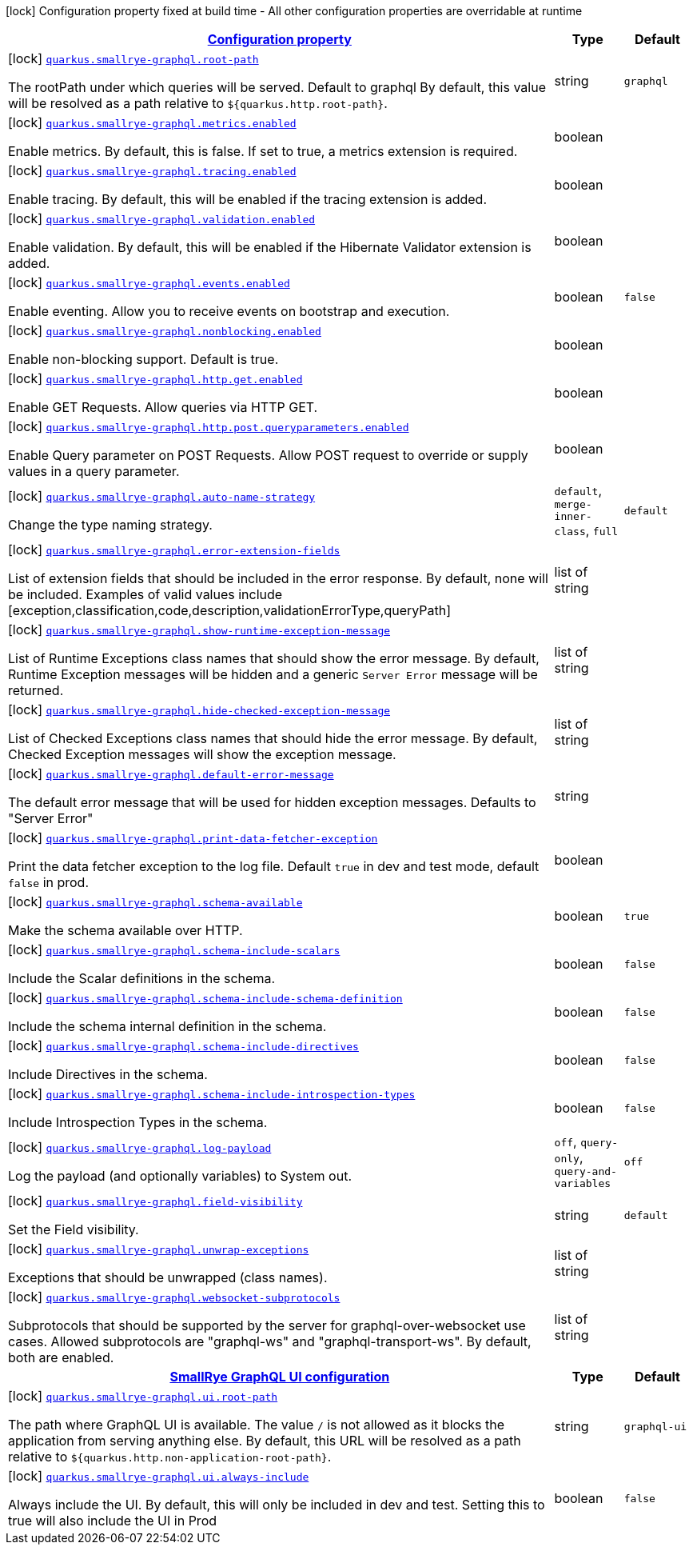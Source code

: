 
:summaryTableId: quarkus-smallrye-graphql-small-rye-graph-ql-config
[.configuration-legend]
icon:lock[title=Fixed at build time] Configuration property fixed at build time - All other configuration properties are overridable at runtime
[.configuration-reference, cols="80,.^10,.^10"]
|===

h|[[quarkus-smallrye-graphql-small-rye-graph-ql-config_configuration]]link:#quarkus-smallrye-graphql-small-rye-graph-ql-config_configuration[Configuration property]

h|Type
h|Default

a|icon:lock[title=Fixed at build time] [[quarkus-smallrye-graphql-small-rye-graph-ql-config_quarkus.smallrye-graphql.root-path]]`link:#quarkus-smallrye-graphql-small-rye-graph-ql-config_quarkus.smallrye-graphql.root-path[quarkus.smallrye-graphql.root-path]`

[.description]
--
The rootPath under which queries will be served. Default to graphql By default, this value will be resolved as a path relative to `$++{++quarkus.http.root-path++}++`.
--|string 
|`graphql`


a|icon:lock[title=Fixed at build time] [[quarkus-smallrye-graphql-small-rye-graph-ql-config_quarkus.smallrye-graphql.metrics.enabled]]`link:#quarkus-smallrye-graphql-small-rye-graph-ql-config_quarkus.smallrye-graphql.metrics.enabled[quarkus.smallrye-graphql.metrics.enabled]`

[.description]
--
Enable metrics. By default, this is false. If set to true, a metrics extension is required.
--|boolean 
|


a|icon:lock[title=Fixed at build time] [[quarkus-smallrye-graphql-small-rye-graph-ql-config_quarkus.smallrye-graphql.tracing.enabled]]`link:#quarkus-smallrye-graphql-small-rye-graph-ql-config_quarkus.smallrye-graphql.tracing.enabled[quarkus.smallrye-graphql.tracing.enabled]`

[.description]
--
Enable tracing. By default, this will be enabled if the tracing extension is added.
--|boolean 
|


a|icon:lock[title=Fixed at build time] [[quarkus-smallrye-graphql-small-rye-graph-ql-config_quarkus.smallrye-graphql.validation.enabled]]`link:#quarkus-smallrye-graphql-small-rye-graph-ql-config_quarkus.smallrye-graphql.validation.enabled[quarkus.smallrye-graphql.validation.enabled]`

[.description]
--
Enable validation. By default, this will be enabled if the Hibernate Validator extension is added.
--|boolean 
|


a|icon:lock[title=Fixed at build time] [[quarkus-smallrye-graphql-small-rye-graph-ql-config_quarkus.smallrye-graphql.events.enabled]]`link:#quarkus-smallrye-graphql-small-rye-graph-ql-config_quarkus.smallrye-graphql.events.enabled[quarkus.smallrye-graphql.events.enabled]`

[.description]
--
Enable eventing. Allow you to receive events on bootstrap and execution.
--|boolean 
|`false`


a|icon:lock[title=Fixed at build time] [[quarkus-smallrye-graphql-small-rye-graph-ql-config_quarkus.smallrye-graphql.nonblocking.enabled]]`link:#quarkus-smallrye-graphql-small-rye-graph-ql-config_quarkus.smallrye-graphql.nonblocking.enabled[quarkus.smallrye-graphql.nonblocking.enabled]`

[.description]
--
Enable non-blocking support. Default is true.
--|boolean 
|


a|icon:lock[title=Fixed at build time] [[quarkus-smallrye-graphql-small-rye-graph-ql-config_quarkus.smallrye-graphql.http.get.enabled]]`link:#quarkus-smallrye-graphql-small-rye-graph-ql-config_quarkus.smallrye-graphql.http.get.enabled[quarkus.smallrye-graphql.http.get.enabled]`

[.description]
--
Enable GET Requests. Allow queries via HTTP GET.
--|boolean 
|


a|icon:lock[title=Fixed at build time] [[quarkus-smallrye-graphql-small-rye-graph-ql-config_quarkus.smallrye-graphql.http.post.queryparameters.enabled]]`link:#quarkus-smallrye-graphql-small-rye-graph-ql-config_quarkus.smallrye-graphql.http.post.queryparameters.enabled[quarkus.smallrye-graphql.http.post.queryparameters.enabled]`

[.description]
--
Enable Query parameter on POST Requests. Allow POST request to override or supply values in a query parameter.
--|boolean 
|


a|icon:lock[title=Fixed at build time] [[quarkus-smallrye-graphql-small-rye-graph-ql-config_quarkus.smallrye-graphql.auto-name-strategy]]`link:#quarkus-smallrye-graphql-small-rye-graph-ql-config_quarkus.smallrye-graphql.auto-name-strategy[quarkus.smallrye-graphql.auto-name-strategy]`

[.description]
--
Change the type naming strategy.
-- a|
`default`, `merge-inner-class`, `full` 
|`default`


a|icon:lock[title=Fixed at build time] [[quarkus-smallrye-graphql-small-rye-graph-ql-config_quarkus.smallrye-graphql.error-extension-fields]]`link:#quarkus-smallrye-graphql-small-rye-graph-ql-config_quarkus.smallrye-graphql.error-extension-fields[quarkus.smallrye-graphql.error-extension-fields]`

[.description]
--
List of extension fields that should be included in the error response. By default, none will be included. Examples of valid values include ++[++exception,classification,code,description,validationErrorType,queryPath++]++
--|list of string 
|


a|icon:lock[title=Fixed at build time] [[quarkus-smallrye-graphql-small-rye-graph-ql-config_quarkus.smallrye-graphql.show-runtime-exception-message]]`link:#quarkus-smallrye-graphql-small-rye-graph-ql-config_quarkus.smallrye-graphql.show-runtime-exception-message[quarkus.smallrye-graphql.show-runtime-exception-message]`

[.description]
--
List of Runtime Exceptions class names that should show the error message. By default, Runtime Exception messages will be hidden and a generic `Server Error` message will be returned.
--|list of string 
|


a|icon:lock[title=Fixed at build time] [[quarkus-smallrye-graphql-small-rye-graph-ql-config_quarkus.smallrye-graphql.hide-checked-exception-message]]`link:#quarkus-smallrye-graphql-small-rye-graph-ql-config_quarkus.smallrye-graphql.hide-checked-exception-message[quarkus.smallrye-graphql.hide-checked-exception-message]`

[.description]
--
List of Checked Exceptions class names that should hide the error message. By default, Checked Exception messages will show the exception message.
--|list of string 
|


a|icon:lock[title=Fixed at build time] [[quarkus-smallrye-graphql-small-rye-graph-ql-config_quarkus.smallrye-graphql.default-error-message]]`link:#quarkus-smallrye-graphql-small-rye-graph-ql-config_quarkus.smallrye-graphql.default-error-message[quarkus.smallrye-graphql.default-error-message]`

[.description]
--
The default error message that will be used for hidden exception messages. Defaults to "Server Error"
--|string 
|


a|icon:lock[title=Fixed at build time] [[quarkus-smallrye-graphql-small-rye-graph-ql-config_quarkus.smallrye-graphql.print-data-fetcher-exception]]`link:#quarkus-smallrye-graphql-small-rye-graph-ql-config_quarkus.smallrye-graphql.print-data-fetcher-exception[quarkus.smallrye-graphql.print-data-fetcher-exception]`

[.description]
--
Print the data fetcher exception to the log file. Default `true` in dev and test mode, default `false` in prod.
--|boolean 
|


a|icon:lock[title=Fixed at build time] [[quarkus-smallrye-graphql-small-rye-graph-ql-config_quarkus.smallrye-graphql.schema-available]]`link:#quarkus-smallrye-graphql-small-rye-graph-ql-config_quarkus.smallrye-graphql.schema-available[quarkus.smallrye-graphql.schema-available]`

[.description]
--
Make the schema available over HTTP.
--|boolean 
|`true`


a|icon:lock[title=Fixed at build time] [[quarkus-smallrye-graphql-small-rye-graph-ql-config_quarkus.smallrye-graphql.schema-include-scalars]]`link:#quarkus-smallrye-graphql-small-rye-graph-ql-config_quarkus.smallrye-graphql.schema-include-scalars[quarkus.smallrye-graphql.schema-include-scalars]`

[.description]
--
Include the Scalar definitions in the schema.
--|boolean 
|`false`


a|icon:lock[title=Fixed at build time] [[quarkus-smallrye-graphql-small-rye-graph-ql-config_quarkus.smallrye-graphql.schema-include-schema-definition]]`link:#quarkus-smallrye-graphql-small-rye-graph-ql-config_quarkus.smallrye-graphql.schema-include-schema-definition[quarkus.smallrye-graphql.schema-include-schema-definition]`

[.description]
--
Include the schema internal definition in the schema.
--|boolean 
|`false`


a|icon:lock[title=Fixed at build time] [[quarkus-smallrye-graphql-small-rye-graph-ql-config_quarkus.smallrye-graphql.schema-include-directives]]`link:#quarkus-smallrye-graphql-small-rye-graph-ql-config_quarkus.smallrye-graphql.schema-include-directives[quarkus.smallrye-graphql.schema-include-directives]`

[.description]
--
Include Directives in the schema.
--|boolean 
|`false`


a|icon:lock[title=Fixed at build time] [[quarkus-smallrye-graphql-small-rye-graph-ql-config_quarkus.smallrye-graphql.schema-include-introspection-types]]`link:#quarkus-smallrye-graphql-small-rye-graph-ql-config_quarkus.smallrye-graphql.schema-include-introspection-types[quarkus.smallrye-graphql.schema-include-introspection-types]`

[.description]
--
Include Introspection Types in the schema.
--|boolean 
|`false`


a|icon:lock[title=Fixed at build time] [[quarkus-smallrye-graphql-small-rye-graph-ql-config_quarkus.smallrye-graphql.log-payload]]`link:#quarkus-smallrye-graphql-small-rye-graph-ql-config_quarkus.smallrye-graphql.log-payload[quarkus.smallrye-graphql.log-payload]`

[.description]
--
Log the payload (and optionally variables) to System out.
-- a|
`off`, `query-only`, `query-and-variables` 
|`off`


a|icon:lock[title=Fixed at build time] [[quarkus-smallrye-graphql-small-rye-graph-ql-config_quarkus.smallrye-graphql.field-visibility]]`link:#quarkus-smallrye-graphql-small-rye-graph-ql-config_quarkus.smallrye-graphql.field-visibility[quarkus.smallrye-graphql.field-visibility]`

[.description]
--
Set the Field visibility.
--|string 
|`default`


a|icon:lock[title=Fixed at build time] [[quarkus-smallrye-graphql-small-rye-graph-ql-config_quarkus.smallrye-graphql.unwrap-exceptions]]`link:#quarkus-smallrye-graphql-small-rye-graph-ql-config_quarkus.smallrye-graphql.unwrap-exceptions[quarkus.smallrye-graphql.unwrap-exceptions]`

[.description]
--
Exceptions that should be unwrapped (class names).
--|list of string 
|


a|icon:lock[title=Fixed at build time] [[quarkus-smallrye-graphql-small-rye-graph-ql-config_quarkus.smallrye-graphql.websocket-subprotocols]]`link:#quarkus-smallrye-graphql-small-rye-graph-ql-config_quarkus.smallrye-graphql.websocket-subprotocols[quarkus.smallrye-graphql.websocket-subprotocols]`

[.description]
--
Subprotocols that should be supported by the server for graphql-over-websocket use cases. Allowed subprotocols are "graphql-ws" and "graphql-transport-ws". By default, both are enabled.
--|list of string 
|


h|[[quarkus-smallrye-graphql-small-rye-graph-ql-config_quarkus.smallrye-graphql.ui-smallrye-graphql-ui-configuration]]link:#quarkus-smallrye-graphql-small-rye-graph-ql-config_quarkus.smallrye-graphql.ui-smallrye-graphql-ui-configuration[SmallRye GraphQL UI configuration]

h|Type
h|Default

a|icon:lock[title=Fixed at build time] [[quarkus-smallrye-graphql-small-rye-graph-ql-config_quarkus.smallrye-graphql.ui.root-path]]`link:#quarkus-smallrye-graphql-small-rye-graph-ql-config_quarkus.smallrye-graphql.ui.root-path[quarkus.smallrye-graphql.ui.root-path]`

[.description]
--
The path where GraphQL UI is available. The value `/` is not allowed as it blocks the application from serving anything else. By default, this URL will be resolved as a path relative to `$++{++quarkus.http.non-application-root-path++}++`.
--|string 
|`graphql-ui`


a|icon:lock[title=Fixed at build time] [[quarkus-smallrye-graphql-small-rye-graph-ql-config_quarkus.smallrye-graphql.ui.always-include]]`link:#quarkus-smallrye-graphql-small-rye-graph-ql-config_quarkus.smallrye-graphql.ui.always-include[quarkus.smallrye-graphql.ui.always-include]`

[.description]
--
Always include the UI. By default, this will only be included in dev and test. Setting this to true will also include the UI in Prod
--|boolean 
|`false`

|===